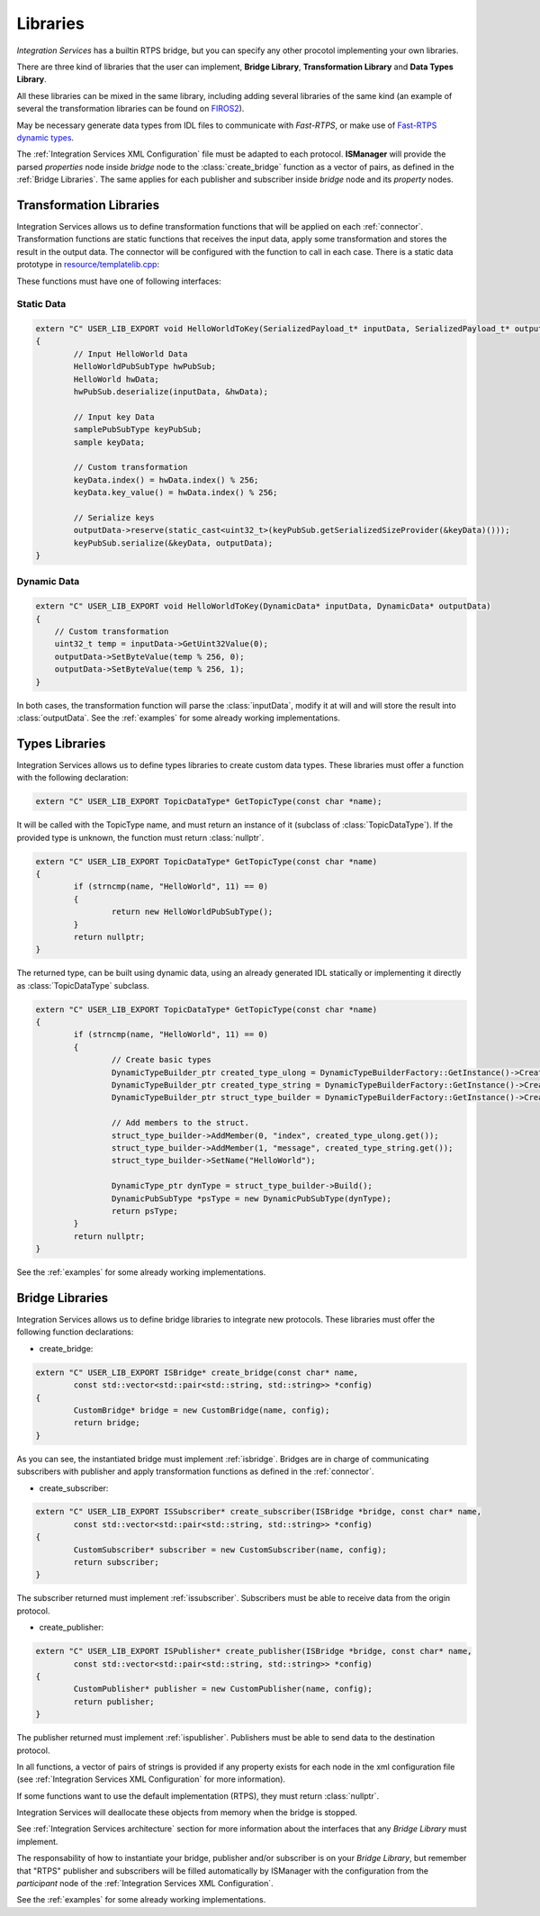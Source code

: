 Libraries
=========

*Integration Services* has a builtin RTPS bridge, but you can specify any other procotol
implementing your own libraries.

There are three kind of libraries that the user can implement, **Bridge Library**, **Transformation Library**
and **Data Types Library**.

All these libraries can be mixed in the same library, including adding several libraries of the same kind
(an example of several the transformation libraries
can be found on `FIROS2 <https://github.com/eProsima/FIROS2/tree/master/examples/TIS_NGSIv2>`__).

May be necessary generate data types from IDL files to communicate with *Fast-RTPS*,
or make use of `Fast-RTPS dynamic types <http://docs.eprosima.com/en/latest/dynamictypes.html>`__.

The :ref:`Integration Services XML Configuration` file must be adapted to each protocol.
**ISManager** will provide the parsed *properties* node inside *bridge* node to the :class:`create_bridge`
function as a vector of pairs, as defined in the :ref:`Bridge Libraries`.
The same applies for each publisher and subscriber inside *bridge* node and its *property* nodes.


Transformation Libraries
^^^^^^^^^^^^^^^^^^^^^^^^

Integration Services allows us to define transformation functions that will be applied on each :ref:`connector`.
Transformation functions are static functions that receives the input data,
apply some transformation and stores the result in the output data.
The connector will be configured with the function to call in each case.
There is a static data prototype in
`resource/templatelib.cpp <https://github.com/eProsima/Integration-Services/blob/master/resource/templatelib.cpp>`__:


These functions must have one of following interfaces:

Static Data
~~~~~~~~~~~

.. code-block:: cpp

	extern "C" USER_LIB_EXPORT void HelloWorldToKey(SerializedPayload_t* inputData, SerializedPayload_t* outputData)
	{
		// Input HelloWorld Data
		HelloWorldPubSubType hwPubSub;
		HelloWorld hwData;
		hwPubSub.deserialize(inputData, &hwData);

		// Input key Data
		samplePubSubType keyPubSub;
		sample keyData;

		// Custom transformation
		keyData.index() = hwData.index() % 256;
		keyData.key_value() = hwData.index() % 256;

		// Serialize keys
		outputData->reserve(static_cast<uint32_t>(keyPubSub.getSerializedSizeProvider(&keyData)()));
		keyPubSub.serialize(&keyData, outputData);
	}


Dynamic Data
~~~~~~~~~~~~

.. code-block:: cpp

    extern "C" USER_LIB_EXPORT void HelloWorldToKey(DynamicData* inputData, DynamicData* outputData)
    {
        // Custom transformation
        uint32_t temp = inputData->GetUint32Value(0);
        outputData->SetByteValue(temp % 256, 0);
        outputData->SetByteValue(temp % 256, 1);
    }

In both cases, the transformation function will parse the :class:`inputData`,
modify it at will and will store the result into :class:`outputData`.
See the :ref:`examples` for some already working implementations.

Types Libraries
^^^^^^^^^^^^^^^

Integration Services allows us to define types libraries to create custom data types.
These libraries must offer a function with the following declaration:

.. code-block:: cpp

    extern "C" USER_LIB_EXPORT TopicDataType* GetTopicType(const char *name);

It will be called with the TopicType name, and must return an instance of it (subclass of :class:`TopicDataType`).
If the provided type is unknown, the function must return :class:`nullptr`.

.. code-block:: cpp

	extern "C" USER_LIB_EXPORT TopicDataType* GetTopicType(const char *name)
	{
		if (strncmp(name, "HelloWorld", 11) == 0)
		{
			return new HelloWorldPubSubType();
		}
		return nullptr;
	}

The returned type, can be built using dynamic data, using an already generated IDL statically or implementing it
directly as :class:`TopicDataType` subclass.

.. code-block:: cpp

	extern "C" USER_LIB_EXPORT TopicDataType* GetTopicType(const char *name)
	{
		if (strncmp(name, "HelloWorld", 11) == 0)
		{
			// Create basic types
			DynamicTypeBuilder_ptr created_type_ulong = DynamicTypeBuilderFactory::GetInstance()->CreateUint32Builder();
			DynamicTypeBuilder_ptr created_type_string = DynamicTypeBuilderFactory::GetInstance()->CreateStringBuilder();
			DynamicTypeBuilder_ptr struct_type_builder = DynamicTypeBuilderFactory::GetInstance()->CreateStructBuilder();

			// Add members to the struct.
			struct_type_builder->AddMember(0, "index", created_type_ulong.get());
			struct_type_builder->AddMember(1, "message", created_type_string.get());
			struct_type_builder->SetName("HelloWorld");

			DynamicType_ptr dynType = struct_type_builder->Build();
			DynamicPubSubType *psType = new DynamicPubSubType(dynType);
			return psType;
		}
		return nullptr;
	}


See the :ref:`examples` for some already working implementations.

Bridge Libraries
^^^^^^^^^^^^^^^^

Integration Services allows us to define bridge libraries to integrate new protocols.
These libraries must offer the following function declarations:

* create_bridge:

.. code-block:: cpp

	extern "C" USER_LIB_EXPORT ISBridge* create_bridge(const char* name,
		const std::vector<std::pair<std::string, std::string>> *config)
	{
		CustomBridge* bridge = new CustomBridge(name, config);
		return bridge;
	}

As you can see, the instantiated bridge must implement :ref:`isbridge`.
Bridges are in charge of communicating subscribers with publisher and apply transformation functions as defined in
the :ref:`connector`.

* create_subscriber:

.. code-block:: cpp

	extern "C" USER_LIB_EXPORT ISSubscriber* create_subscriber(ISBridge *bridge, const char* name,
		const std::vector<std::pair<std::string, std::string>> *config)
	{
		CustomSubscriber* subscriber = new CustomSubscriber(name, config);
		return subscriber;
	}

The subscriber returned must implement :ref:`issubscriber`.
Subscribers must be able to receive data from the origin protocol.


* create_publisher:

.. code-block:: cpp

	extern "C" USER_LIB_EXPORT ISPublisher* create_publisher(ISBridge *bridge, const char* name,
		const std::vector<std::pair<std::string, std::string>> *config)
	{
		CustomPublisher* publisher = new CustomPublisher(name, config);
		return publisher;
	}

The publisher returned must implement :ref:`ispublisher`.
Publishers must be able to send data to the destination protocol.


In all functions, a vector of pairs of strings is provided if any property exists for each node in the xml
configuration file (see :ref:`Integration Services XML Configuration` for more information).

If some functions want to use the default implementation (RTPS), they must return :class:`nullptr`.

Integration Services will deallocate these objects from memory when the bridge is stopped.

See :ref:`Integration Services architecture` section for more information about the interfaces that any *Bridge Library*
must implement.

The responsability of how to instantiate your bridge, publisher and/or subscriber is on your *Bridge Library*,
but remember that "RTPS" publisher and subscribers will be filled automatically by ISManager with the configuration
from the *participant* node of the :ref:`Integration Services XML Configuration`.

See the :ref:`examples` for some already working implementations.
